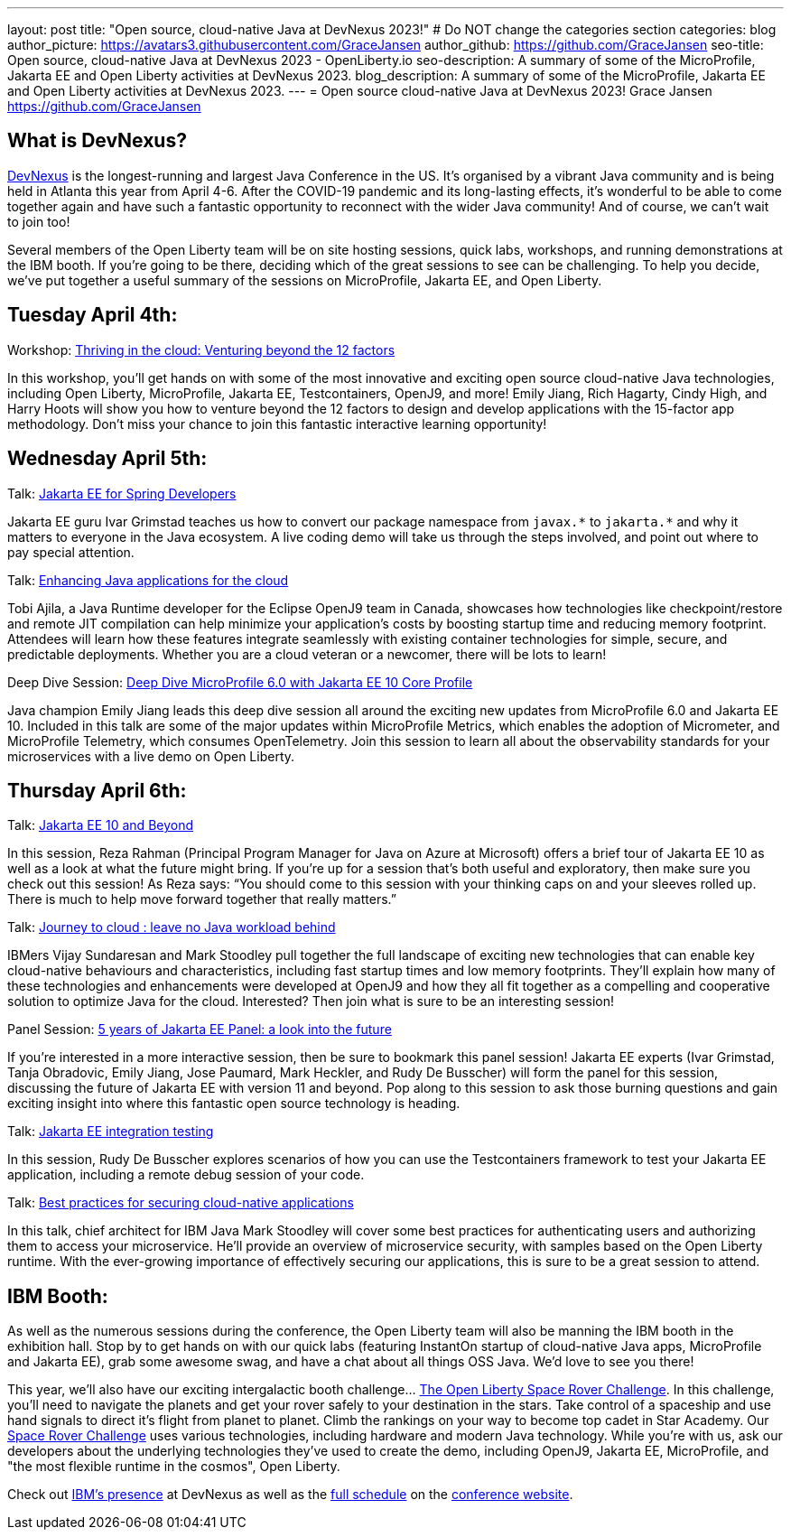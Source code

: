 ---
layout: post
title: "Open source, cloud-native Java at DevNexus 2023!"
# Do NOT change the categories section
categories: blog
author_picture: https://avatars3.githubusercontent.com/GraceJansen
author_github: https://github.com/GraceJansen
seo-title: Open source, cloud-native Java at DevNexus 2023 - OpenLiberty.io
seo-description: A summary of some of the MicroProfile, Jakarta EE and Open Liberty activities at DevNexus 2023.
blog_description: A summary of some of the MicroProfile, Jakarta EE and Open Liberty activities at DevNexus 2023.
---
= Open source cloud-native Java at DevNexus 2023!
Grace Jansen <https://github.com/GraceJansen>

//Blank line here is necessary before starting the body of the post.

== What is DevNexus?
link:https://devnexus.com/[DevNexus] is the longest-running and largest Java Conference in the US. It’s organised by a vibrant Java community and is being held in Atlanta this year from April 4-6. After the COVID-19 pandemic and its long-lasting effects, it’s wonderful to be able to come together again and have such a fantastic opportunity to reconnect with the wider Java community! And of course, we can’t wait to join too! 

Several members of the Open Liberty team will be on site hosting sessions, quick labs, workshops, and running demonstrations at the IBM booth. If you’re going to be there, deciding which of the great sessions to see can be challenging. To help you decide, we’ve put together a useful summary of the sessions on MicroProfile, Jakarta EE, and Open Liberty.


== Tuesday April 4th:

Workshop: link:https://devnexus.com/presentations/thriving-in-the-cloud-venturing-beyond-the-12-factors/[Thriving in the cloud: Venturing beyond the 12 factors]

In this workshop, you’ll get hands on with some of the most innovative and exciting open source cloud-native Java technologies, including Open Liberty, MicroProfile, Jakarta EE, Testcontainers, OpenJ9, and more! Emily Jiang, Rich Hagarty, Cindy High, and Harry Hoots will show you how to venture beyond the 12 factors to design and develop applications with the 15-factor app methodology. Don’t miss your chance to join this fantastic interactive learning opportunity!


== Wednesday April 5th:

Talk: link:https://devnexus.com/presentations/jakarta-ee-for-spring-developers[Jakarta EE for Spring Developers]

Jakarta EE guru Ivar Grimstad teaches us how to convert our package namespace from `javax.\*` to `jakarta.*` and why it matters to everyone in the Java ecosystem. A live coding demo will take us through the steps involved, and point out where to pay special attention.


Talk: link:https://devnexus.com/presentations/enhancing-java-applications-for-the-cloud/[Enhancing Java applications for the cloud]

Tobi Ajila, a Java Runtime developer for the Eclipse OpenJ9 team in Canada, showcases how technologies like checkpoint/restore and remote JIT compilation can help minimize your application’s costs by boosting startup time and reducing memory footprint. Attendees will learn how these features integrate seamlessly with existing container technologies for simple, secure, and predictable deployments. Whether you are a cloud veteran or a newcomer, there will be lots to learn!


Deep Dive Session: link:https://devnexus.com/presentations/deep-dive-microprofile-6-0-with-jakarta-ee-10-core-profile[Deep Dive MicroProfile 6.0 with Jakarta EE 10 Core Profile]

Java champion Emily Jiang leads this deep dive session all around the exciting new updates from MicroProfile 6.0 and Jakarta EE 10. Included in this talk are some of the major updates within MicroProfile Metrics, which enables the adoption of Micrometer, and MicroProfile Telemetry, which consumes OpenTelemetry. Join this session to learn all about the observability standards for your microservices with a live demo on Open Liberty.


== Thursday April 6th:

Talk: link:https://devnexus.com/presentations/jakarta-ee-10-and-beyond[Jakarta EE 10 and Beyond]

In this session, Reza Rahman (Principal Program Manager for Java on Azure at Microsoft) offers a brief tour of Jakarta EE 10 as well as a look at what the future might bring. If you’re up for a session that’s both useful and exploratory, then make sure you check out this session! As Reza says: “You should come to this session with your thinking caps on and your sleeves rolled up. There is much to help move forward together that really matters.”


Talk: link:https://devnexus.com/presentations/journey-to-cloud-leave-no-java-workload-behind[Journey to cloud : leave no Java workload behind]

IBMers Vijay Sundaresan and Mark Stoodley pull together the full landscape of exciting new technologies that can enable key cloud-native behaviours and characteristics, including fast startup times and low memory footprints. They’ll explain how many of these technologies and enhancements were developed at OpenJ9 and how they all fit together as a compelling and cooperative solution to optimize Java for the cloud.
Interested? Then join what is sure to be an interesting session!


Panel Session: link:https://devnexus.com/presentations/5-years-of-jakarta-ee-panel-a-look-into-the-future[5 years of Jakarta EE Panel: a look into the future]

If you’re interested in a more interactive session, then be sure to bookmark this panel session! Jakarta EE experts (Ivar Grimstad, Tanja Obradovic, Emily Jiang, Jose Paumard, Mark Heckler, and Rudy De Busscher) will form the panel for this session, discussing the future of Jakarta EE with version 11 and beyond. Pop along to this session to ask those burning questions and gain exciting insight into where this fantastic open source technology is heading.


Talk: link:https://devnexus.com/presentations/jakarta-ee-integration-testing[Jakarta EE integration testing]

In this session, Rudy De Busscher explores scenarios of how you can use the Testcontainers framework to test your Jakarta EE application, including a remote debug session of your code.


Talk: link:https://devnexus.com/presentations/best-practices-for-securing-cloud-native-applications[Best practices for securing cloud-native applications]

In this talk, chief architect for IBM Java Mark Stoodley will cover some best practices for authenticating users and authorizing them to access your microservice. He’ll provide an overview of microservice security, with samples based on the Open Liberty runtime. With the ever-growing importance of effectively securing our applications, this is sure to be a great session to attend.

== IBM Booth:

As well as the numerous sessions during the conference, the Open Liberty team will also be manning the IBM booth in the exhibition hall. Stop by to get hands on with our quick labs (featuring InstantOn startup of cloud-native Java apps, MicroProfile and Jakarta EE), grab some awesome swag, and have a chat about all things OSS Java. We’d love to see you there!

This year, we’ll also have our exciting intergalactic booth challenge…
link:https://www.youtube.com/watch?v=bURqsxP5gEY&t=139s[The Open Liberty Space Rover Challenge]. In this challenge, you’ll need to navigate the planets and get your rover safely to your destination in the stars. Take control of a spaceship and use hand signals to direct it's flight from planet to planet. Climb the rankings on your way to become top cadet in Star Academy. Our link:https://www.youtube.com/watch?v=bURqsxP5gEY[Space Rover Challenge] uses various technologies, including hardware and modern Java technology. While you're with us, ask our developers about the underlying technologies they've used to create the demo, including OpenJ9, Jakarta EE, MicroProfile, and "the most flexible runtime in the cosmos", Open Liberty.

Check out link:https://developer.ibm.com/events/devnexus-2023-atlanta/?mhsrc=ibmsearch_a&mhq=devnexus[IBM’s presence] at DevNexus as well as the link:https://devnexus.com/schedule[full schedule] on the link:https://devnexus.com/[conference website].
